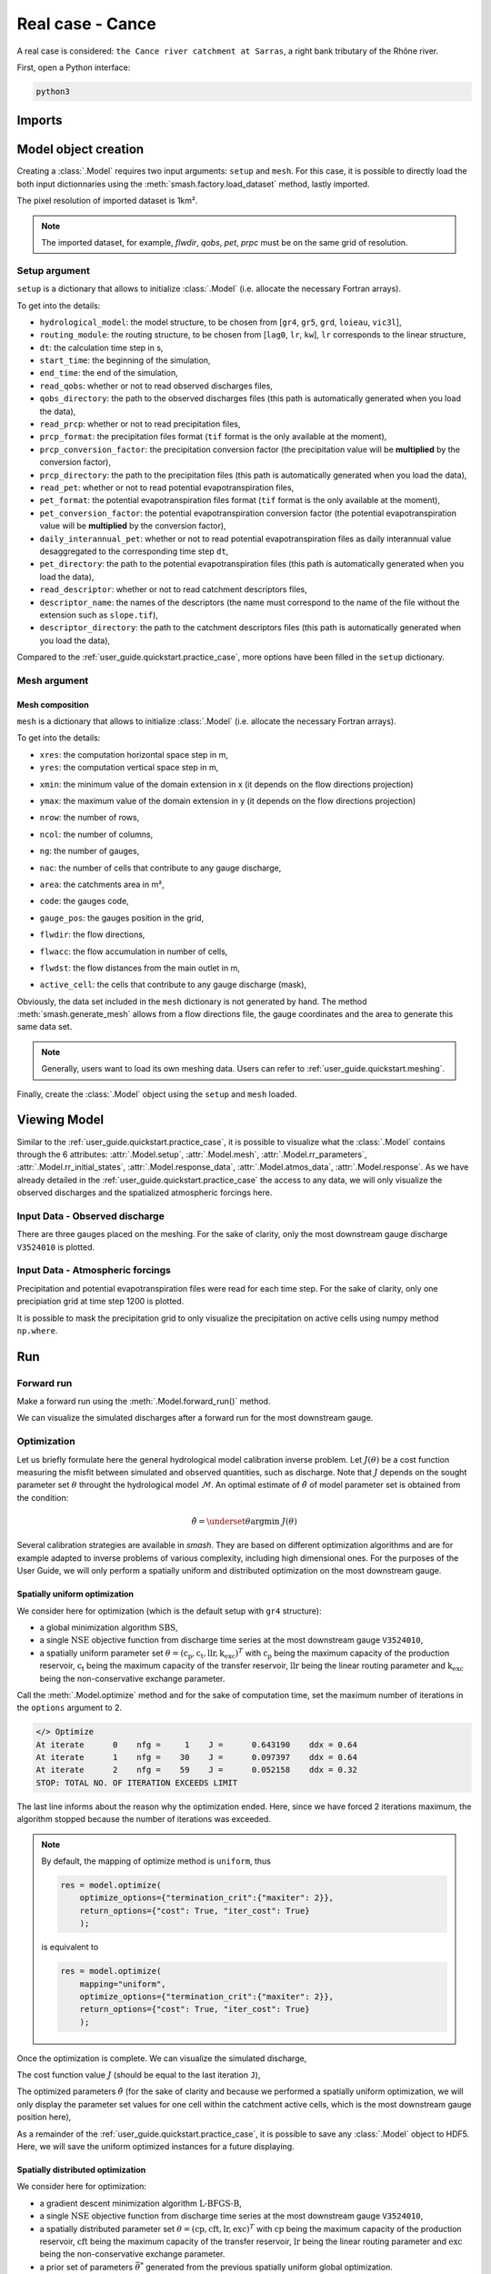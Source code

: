 .. _user_guide.quickstart.real_case_cance:

=================
Real case - Cance
=================

A real case is considered: ``the Cance river catchment at Sarras``, a right bank tributary of the Rhône river. 

.. image:: ../../_static/real_case_cance_catchment.png
    :width: 400
    :align: center

First, open a Python interface:

.. code-block:: none

    python3
    
-------
Imports
-------

.. ipython:: python
    
    import smash
    from smash.factory import load_dataset, generate_mesh
    from smash.io import save_setup, read_setup, save_mesh, read_mesh 
    from smash.io import save_model, read_model
    import numpy as np
    import matplotlib.pyplot as plt

---------------------   
Model object creation
---------------------

Creating a :class:`.Model` requires two input arguments: ``setup`` and ``mesh``. For this case, it is possible to directly load the both input dictionnaries using the :meth:`smash.factory.load_dataset` method, lastly imported. 

.. ipython:: python

    setup, mesh = load_dataset("Cance")

The pixel resolution of imported dataset is 1km². 

.. note::
    The imported dataset, for example, `flwdir`, `qobs`, `pet`, `prpc` must be on the same grid of resolution.
    
.. _user_guide.quickstart.real_case_cance.setup_argument:

Setup argument
**************
    
``setup`` is a dictionary that allows to initialize :class:`.Model` (i.e. allocate the necessary Fortran arrays). 

.. ipython:: python

    setup
    
To get into the details:

- ``hydrological_model``: the model structure, to be chosen from [``gr4``, ``gr5``, ``grd``, ``loieau``, ``vic3l``],

- ``routing_module``: the routing structure, to be chosen from [``lag0``, ``lr``, ``kw``], ``lr`` corresponds to the linear structure, 

- ``dt``: the calculation time step in s,

- ``start_time``: the beginning of the simulation,

- ``end_time``: the end of the simulation,

- ``read_qobs``: whether or not to read observed discharges files,

- ``qobs_directory``: the path to the observed discharges files (this path is automatically generated when you load the data),

- ``read_prcp``: whether or not to read precipitation files,

- ``prcp_format``: the precipitation files format (``tif`` format is the only available at the moment),

- ``prcp_conversion_factor``: the precipitation conversion factor (the precipitation value will be **multiplied** by the conversion factor),

- ``prcp_directory``: the path to the precipitation files (this path is automatically generated when you load the data),

- ``read_pet``: whether or not to read potential evapotranspiration files,

- ``pet_format``: the potential evapotranspiration files format (``tif`` format is the only available at the moment),

- ``pet_conversion_factor``: the potential evapotranspiration conversion factor (the potential evapotranspiration value will be **multiplied** by the conversion factor),

- ``daily_interannual_pet``: whether or not to read potential evapotranspiration files as daily interannual value desaggregated to the corresponding time step ``dt``,

- ``pet_directory``: the path to the potential evapotranspiration files (this path is automatically generated when you load the data),

- ``read_descriptor``: whether or not to read catchment descriptors files,

- ``descriptor_name``: the names of the descriptors (the name must correspond to the name of the file without the extension such as ``slope.tif``),

- ``descriptor_directory``: the path to the catchment descriptors files (this path is automatically generated when you load the data),

Compared to the :ref:`user_guide.quickstart.practice_case`, more options have been filled in the ``setup`` dictionary.

.. _user_guide.quickstart.real_case_cance.mesh_argument:

Mesh argument
*************

Mesh composition
''''''''''''''''

``mesh`` is a dictionary that allows to initialize :class:`.Model` (i.e. allocate the necessary Fortran arrays). 

.. ipython:: python

    mesh.keys()
    
To get into the details:

- ``xres``: the computation horizontal space step in m,

- ``yres``: the computation vertical space step in m,

.. ipython:: python
    
    mesh["xres"], mesh["yres"]

- ``xmin``: the minimum value of the domain extension in x (it depends on the flow directions projection)

.. ipython:: python
    
    mesh["xmin"]

- ``ymax``: the maximum value of the domain extension in y (it depends on the flow directions projection)

.. ipython:: python
    
    mesh["ymax"]

- ``nrow``: the number of rows,

.. ipython:: python
    
    mesh["nrow"]

- ``ncol``: the number of columns,

.. ipython:: python
    
    mesh["ncol"]

- ``ng``: the number of gauges,

.. ipython:: python
    
    mesh["ng"]
    
- ``nac``: the number of cells that contribute to any gauge discharge,

.. ipython:: python
    
    mesh["nac"]
    
- ``area``: the catchments area in m²,

.. ipython:: python 
    
    mesh["area"]
    
- ``code``: the gauges code, 

.. ipython:: python
    
    mesh["code"]
        
- ``gauge_pos``: the gauges position in the grid,

.. ipython:: python
    
    mesh["gauge_pos"]
    
- ``flwdir``: the flow directions,

.. ipython:: python
    
    plt.imshow(mesh["flwdir"]);
    plt.colorbar(label="Flow direction (D8)");
    @savefig user_guide.quickstart.real_case_cance.flwdir.png
    plt.title("Real case - Cance - Flow direction");
    
- ``flwacc``: the flow accumulation in number of cells,

.. ipython:: python
    
    plt.imshow(mesh["flwacc"]);
    plt.colorbar(label="Flow accumulation (nb cells)");
    @savefig user_guide.quickstart.real_case_cance.flwacc.png
    plt.title("Real case - Cance - Flow accumulation");
    
- ``flwdst``: the flow distances from the main outlet in m,

.. ipython:: python
    
    plt.imshow(mesh["flwdst"]);
    plt.colorbar(label="Flow distance (m)");
    @savefig user_guide.quickstart.real_case_cance.flwdst.png
    plt.title("Real case - Cance - Flow distance");
    
- ``active_cell``: the cells that contribute to any gauge discharge (mask),

.. ipython:: python
    
    plt.imshow(mesh["active_cell"]);
    plt.colorbar(label="Logical active cell (0: False, 1: True)");
    @savefig user_guide.quickstart.real_case_cance.active_cell.png
    plt.title("Real case - Cance - Active cell");
    

Obviously, the data set included in the ``mesh`` dictionary is not generated by hand. The method :meth:`smash.generate_mesh` allows from a flow directions file, the gauge coordinates and the area to generate this same data set.

.. note::

    Generally, users want to load its own meshing data. Users can refer to :ref:`user_guide.quickstart.meshing`. 
    
Finally, create the :class:`.Model` object using the ``setup`` and ``mesh`` loaded.

.. ipython:: python
    :suppress:
    
    model = smash.Model(setup, mesh)

.. ipython:: python
    :verbatim:
    
    model = smash.Model(setup, mesh)
    
-------------
Viewing Model 
-------------

Similar to the :ref:`user_guide.quickstart.practice_case`, it is possible to visualize what the :class:`.Model` contains through the 6 attributes: :attr:`.Model.setup`, :attr:`.Model.mesh`, 
:attr:`.Model.rr_parameters`, :attr:`.Model.rr_initial_states`, :attr:`.Model.response_data`, :attr:`.Model.atmos_data`, :attr:`.Model.response`. As we have already detailed in the :ref:`user_guide.quickstart.practice_case` the access to any data, we will only visualize the observed discharges and the spatialized atmospheric forcings here.

Input Data - Observed discharge
*******************************

There are three gauges placed on the meshing. For the sake of clarity, only the most downstream gauge discharge ``V3524010`` is plotted.

.. ipython:: python
    
    plt.plot(model.response_data.q[0,:]);
    plt.grid(alpha=.7, ls="--");
    plt.xlabel("Time step");
    plt.ylabel("Discharge ($m^3/s$)");
    @savefig user_guide.quickstart.real_case_cance.qobs.png
    plt.title(model.mesh.code[0]);
    
Input Data - Atmospheric forcings
*********************************

Precipitation and potential evapotranspiration files were read for each time step. For the sake of clarity, only one precipiation grid at time step 1200 is plotted.

.. ipython:: python

    plt.imshow(model.atmos_data.prcp[..., 1200]);
    plt.title("Precipitation at time step 1200");
    @savefig user_guide.quickstart.real_case_cance.prcp.png
    plt.colorbar(label="Precipitation ($mm/h$)");
    
    
It is possible to mask the precipitation grid to only visualize the precipitation on active cells using numpy method ``np.where``.

.. ipython:: python

    ma_prcp = np.where(
        model.mesh.active_cell == 0,
        np.nan,
        model.atmos_data.prcp[..., 1200]
    )
    
    plt.imshow(ma_prcp);
    plt.title("Masked precipitation at time step 1200");
    @savefig user_guide.quickstart.real_case_cance.ma_prcp.png
    plt.colorbar(label="Precipitation ($mm/h$)");

---
Run 
--- 

Forward run
***********

Make a forward run using the :meth:`.Model.forward_run()` method.

.. ipython:: python

    model.forward_run();
    
We can visualize the simulated discharges after a forward run for the most downstream gauge.

.. ipython:: python

    plt.plot(model.response_data.q[0,:], label="Observed discharge");
    plt.plot(model.response.q[0,:], label="Simulated discharge");
    plt.grid(alpha=.7, ls="--");
    plt.xlabel("Time step");
    plt.ylabel("Discharge $(m^3/s)$");
    plt.title(model.mesh.code[0]);
    @savefig user_guide.quickstart.real_case_cance.qsim_forward.png
    plt.legend();

.. _quickstart.cance.optimization:

Optimization
************

Let us briefly formulate here the general hydrological model calibration inverse problem. Let :math:`J \left( \theta \right)` be a cost function measuring the misfit between simulated and
observed quantities, such as discharge. Note that :math:`J` depends on the sought parameter set :math:`\theta` throught the hydrological model :math:`\mathcal{M}`. An optimal estimate of 
:math:`\hat{\theta}` of model parameter set is obtained from the condition:

.. math::
    
    \hat{\theta} = \underset{\theta}{\mathrm{argmin}} \; J\left( \theta \right)
    
Several calibration strategies are available in `smash`. They are based on different optimization algorithms and are for example adapted to inverse problems of various complexity, including high dimensional ones.
For the purposes of the User Guide, we will only perform a spatially uniform and distributed optimization on the most downstream gauge.

Spatially uniform optimization
''''''''''''''''''''''''''''''

We consider here for optimization (which is the default setup with ``gr4`` structure):

- a global minimization algorithm :math:`\mathrm{SBS}`,
- a single :math:`\mathrm{NSE}` objective function from discharge time series at the most downstream gauge ``V3524010``,
- a spatially uniform parameter set :math:`\theta = \left( \mathrm{c_p, c_t, llr, k_exc} \right)^T` with :math:`\mathrm{c_p}` being the maximum capacity of the production reservoir, :math:`\mathrm{c_t}` being the maximum capacity of the transfer reservoir, :math:`\mathrm{llr}` being the linear routing parameter and :math:`\mathrm{k_exc}` being the non-conservative exchange parameter.

Call the :meth:`.Model.optimize` method and for the sake of computation time, set the maximum number of iterations in the ``options`` argument to 2. 

.. ipython:: python
    :suppress:
    
    res = model.optimize(
        optimize_options={"termination_crit":{"maxiter": 2}}, 
        return_options={"cost": True, "iter_cost": True}
        );
    
    model_su = model
    
.. ipython:: python
    :verbatim:

    res = model.optimize(
        optimize_options={"termination_crit":{"maxiter": 2}}, 
        return_options={"cost": True, "iter_cost": True}
        );

.. ~ While the optimization routine is in progress, some information are provided.

.. code-block:: text

    </> Optimize
    At iterate      0    nfg =     1    J =      0.643190    ddx = 0.64
    At iterate      1    nfg =    30    J =      0.097397    ddx = 0.64
    At iterate      2    nfg =    59    J =      0.052158    ddx = 0.32
    STOP: TOTAL NO. OF ITERATION EXCEEDS LIMIT  
        
.. ~ This information remainds the optimization options:

.. ~ - ``Mapping``: the optimization mapping of parameters,
.. ~ - ``Algorithm``: the minimization algorithm,
.. ~ - ``Jobs_fun``: the objective function(s),
.. ~ - ``wJobs``: the weight assigned to each objective function,
.. ~ - ``Nx``: the dimension of the problem (1 means that we perform a spatially uniform optimization),
.. ~ - ``Np``: the number of parameters to optimize and their name,
.. ~ - ``Ns``: the number of initial states to optimize and their name,
.. ~ - ``Ng``: the number of gauges to optimize and their code/name,
.. ~ - ``wg``: the weight assigned to each optimized gauge.

.. ~ .. note::

.. ~     The size of the control vector is defined by :math:`Nx \left(Np + Ns \right)`
    
.. ~ Then, for each iteration, we can retrieve:

.. ~ - ``nfg``: the total number of function and gradient evaluations (there is no gradient evaluations in the minimization algorithm :math:`\mathrm{SBS}`),
.. ~ - ``J``: the value of the cost function,
.. ~ - ``ddx``: the convergence criterion specific to the minimization algorithm :math:`\mathrm{SBS}` (the algorithm converges when ``ddx`` is lower than 0.01).

The last line informs about the reason why the optimization ended. Here, since we have forced 2 iterations maximum, the algorithm stopped because the number of iterations was exceeded.

.. note::

    By default, the mapping of optimize method is ``uniform``, thus
    
    .. code-block:: text

        res = model.optimize(
            optimize_options={"termination_crit":{"maxiter": 2}}, 
            return_options={"cost": True, "iter_cost": True}
            );
    
    is equivalent to
    
    .. code-block:: text

        res = model.optimize(
            mapping="uniform",
            optimize_options={"termination_crit":{"maxiter": 2}}, 
            return_options={"cost": True, "iter_cost": True}
            );
    
Once the optimization is complete. We can visualize the simulated discharge,

.. ipython:: python

    plt.plot(model.response_data.q[0,:], label="Observed discharge");
    plt.plot(model.response.q[0,:], label="Simulated discharge");
    plt.grid(alpha=.7, ls="--");
    plt.xlabel("Time step");
    plt.ylabel("Discharge $(m^3/s)$");
    plt.title(model.mesh.code[0]);
    @savefig user_guide.quickstart.real_case_cance.qsim_su.png
    plt.legend();

The cost function value :math:`J` (should be equal to the last iteration ``J``),

.. ipython:: python

    res.cost
    res.iter_cost

    
The optimized parameters :math:`\hat{\theta}` (for the sake of clarity and because we performed a spatially uniform optimization, we will only display the parameter set values for one cell within the catchment active cells, which is the most downstream gauge position here),

.. ipython:: python

    cp = model.get_rr_parameters("cp")
    ct = model.get_rr_parameters("ct")
    llr = model.get_rr_parameters("llr")
    kexc = model.get_rr_parameters("kexc")

    ind = tuple(model.mesh.gauge_pos[0,:])
    
    ind
    
    (
    cp[ind],
    ct[ind],
    llr[ind],
    kexc[ind],
    )

As a remainder of the :ref:`user_guide.quickstart.practice_case`, it is possible to save any :class:`.Model` object to HDF5. Here, we will save the uniform optimized instances for a future displaying.

.. ipython:: python

    save_model(model, "model.hdf5")
    model_su = read_model("model.hdf5")


    
Spatially distributed optimization
''''''''''''''''''''''''''''''''''

We consider here for optimization:

- a gradient descent minimization algorithm :math:`\mathrm{L}\text{-}\mathrm{BFGS}\text{-}\mathrm{B}`,
- a single :math:`\mathrm{NSE}` objective function from discharge time series at the most downstream gauge ``V3524010``,
- a spatially distributed parameter set :math:`\theta = \left( \mathrm{cp, cft, lr, exc} \right)^T` with :math:`\mathrm{cp}` being the maximum capacity of the production reservoir, :math:`\mathrm{cft}` being the maximum capacity of the transfer reservoir, :math:`\mathrm{lr}` being the linear routing parameter and :math:`\mathrm{exc}` being the non-conservative exchange parameter.
- a prior set of parameters :math:`\bar{\theta}^*` generated from the previous spatially uniform global optimization.

Call the :meth:`.Model.optimize` method, fill in the arguments ``mapping`` with "distributed" and for the sake of computation time, set the maximum number of iterations in the ``options`` argument to 15.

As we run this optimization from the previously generated uniform parameter set, we apply the :meth:`.Model.optimize` method from the ``model`` instance which had stored the previous optimized parameters.

.. ipython:: python
    :suppress:
    
    res = model.optimize(
            mapping="distributed",
            optimize_options={"termination_crit":{"maxiter": 15}},
            return_options={"cost": True, "iter_cost": True},
        )
    

.. ipython:: python
    :verbatim:
    
    res = model.optimize(
            mapping="distributed",
            optimize_options={"termination_crit":{"maxiter": 15}},
            return_options={"cost": True, "iter_cost": True},
        )
    

While the optimization routine is in progress, some information are provided.

.. code-block:: text
    
    </> Optimize
        At iterate      0    nfg =     1    J =      0.052158    |proj g| =      0.003706
        At iterate      1    nfg =     3    J =      0.046520    |proj g| =      0.034254
        At iterate      2    nfg =     4    J =      0.045327    |proj g| =      0.018078
        At iterate      3    nfg =     6    J =      0.044052    |proj g| =      0.013705
        At iterate      4    nfg =     7    J =      0.039764    |proj g| =      0.031789
        At iterate      5    nfg =     8    J =      0.037352    |proj g| =      0.020424
        At iterate      6    nfg =    10    J =      0.032467    |proj g| =      0.028793
        At iterate      7    nfg =    11    J =      0.030155    |proj g| =      0.065370
        At iterate      8    nfg =    12    J =      0.024909    |proj g| =      0.007977
        At iterate      9    nfg =    13    J =      0.023737    |proj g| =      0.017989
        At iterate     10    nfg =    14    J =      0.022914    |proj g| =      0.007681
        At iterate     11    nfg =    15    J =      0.022013    |proj g| =      0.008621
        At iterate     12    nfg =    17    J =      0.020395    |proj g| =      0.011236
        At iterate     13    nfg =    18    J =      0.018925    |proj g| =      0.027226
        At iterate     14    nfg =    19    J =      0.018672    |proj g| =      0.033382
        At iterate     15    nfg =    20    J =      0.018326    |proj g| =      0.003987
        STOP: TOTAL NO. OF ITERATION EXCEEDS LIMIT
        
        
.. ~ The information are broadly similar to the spatially uniform optimization, except for

.. ~ - ``Jreg_function``: the regularization function,
.. ~ - ``wJreg``: the weight assigned to the regularization term,

.. ~ .. note::
    
.. ~     We did not specified any regularization options. Therefore, the ``wJreg`` term is set to 0 and no regularization is applied to the optimization.
    
.. ~ Then, for each iteration, we can retrieve same information with ``nfg`` (there are gradients evaluations for the :math:`\mathrm{L}\text{-}\mathrm{BFGS}\text{-}\mathrm{B}` algorithm) and ``J``.
.. ~ ``|proj g|`` is the infinity norm of the projected gradient.

.. note::
    
    The cost function :math:`J` at 0\ :sup:`th` iteration is equal to the cost function at the end of the spatially uniform optimization. This means that we used the previous optimized parameters as new prior.

The algorithm also stopped because the number of iterations was exceeded.

We can once again visualize, the simulated discharges (``su``: spatially uniform, ``sd``: spatially distributed)

.. ipython:: python
    
    plt.plot(model.response_data.q[0,:], label="Observed discharge");
    plt.plot(model_su.response.q[0,:], label="Simulated discharge - su");
    plt.plot(model.response.q[0,:], label="Simulated discharge - sd");
    plt.grid(alpha=.7, ls="--");
    plt.xlabel("Time step");
    plt.ylabel("Discharge $(m^3/s)$");
    plt.title(model.mesh.code[0]);
    @savefig user_guide.quickstart.real_case_cance.qsim_sd.png
    plt.legend();
    
.. note::
    
    The difference between the two simulated discharges is very slight. Indeed, the spatially uniform optimization already leads to rather good performances with a cost function :math:`J` equal to 0.05.
    Spatially distributed optimization only improved the performances by approximately 0.02.
    
The cost function value :math:`J`,

.. ipython:: python

    res.cost
    
We can plot the optimized parameters :math:`\hat{\theta}`,
    
.. ipython:: python

    ma = (model.mesh.active_cell == 0)

    ma_cp = np.where(ma, np.nan, cp)
    ma_ct = np.where(ma, np.nan, ct)
    ma_llr = np.where(ma, np.nan, llr)
    ma_kexc = np.where(ma, np.nan, kexc)
    
    f, ax = plt.subplots(2, 2)
    
    map_cp = ax[0,0].imshow(ma_cp);
    f.colorbar(map_cp, ax=ax[0,0], label="cp (mm)");
    
    map_ct = ax[0,1].imshow(ma_ct);
    f.colorbar(map_ct, ax=ax[0,1], label="ct (mm)");
    
    map_llr = ax[1,0].imshow(ma_llr);
    f.colorbar(map_llr, ax=ax[1,0], label="llr (min)");
    
    map_kexc = ax[1,1].imshow(ma_kexc);
    @savefig user_guide.quickstart.real_case_cance.theta.png
    f.colorbar(map_kexc, ax=ax[1,1], label="kexc (mm/h)");
